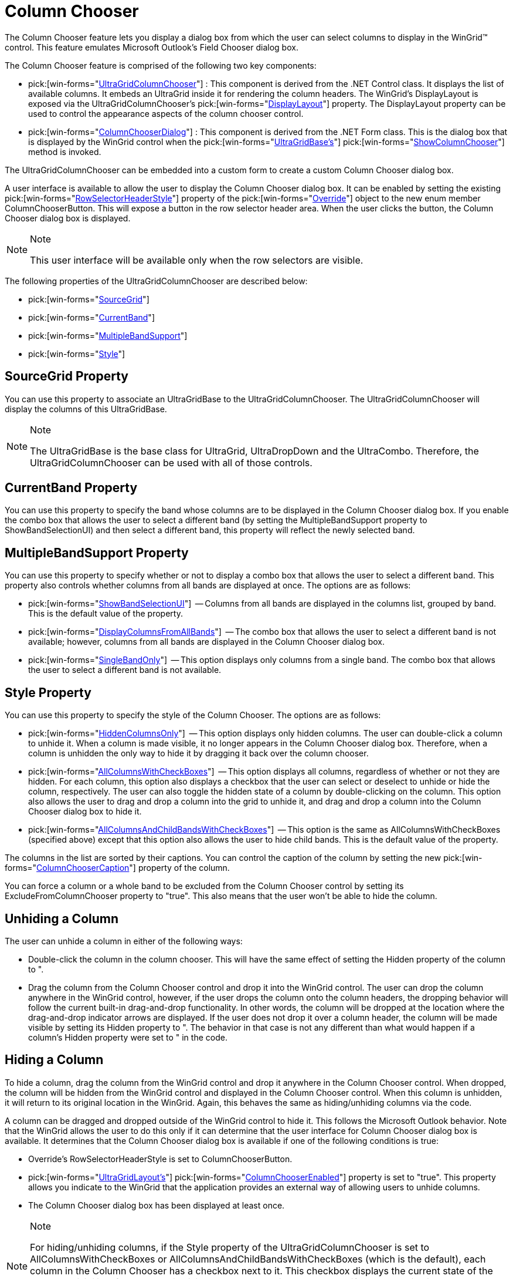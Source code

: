 ﻿////

|metadata|
{
    "name": "wingrid-column-chooser-whats-new-2005-3",
    "controlName": [],
    "tags": [],
    "guid": "{C69BEDAF-E8D9-4CE8-BCF9-B74C761D4228}",  
    "buildFlags": [],
    "createdOn": "0001-01-01T00:00:00Z"
}
|metadata|
////

= Column Chooser

The Column Chooser feature lets you display a dialog box from which the user can select columns to display in the WinGrid™ control. This feature emulates Microsoft Outlook's Field Chooser dialog box.

The Column Chooser feature is comprised of the following two key components:

*  pick:[win-forms="link:{ApiPlatform}win.ultrawingrid{ApiVersion}~infragistics.win.ultrawingrid.ultragridcolumnchooser.html[UltraGridColumnChooser]"] : This component is derived from the .NET Control class. It displays the list of available columns. It embeds an UltraGrid inside it for rendering the column headers. The WinGrid's DisplayLayout is exposed via the UltraGridColumnChooser's  pick:[win-forms="link:{ApiPlatform}win.ultrawingrid{ApiVersion}~infragistics.win.ultrawingrid.ultragridcolumnchooser~displaylayout.html[DisplayLayout]"]  property. The DisplayLayout property can be used to control the appearance aspects of the column chooser control.
*  pick:[win-forms="link:{ApiPlatform}win.ultrawingrid{ApiVersion}~infragistics.win.ultrawingrid.columnchooserdialog.html[ColumnChooserDialog]"] : This component is derived from the .NET Form class. This is the dialog box that is displayed by the WinGrid control when the  pick:[win-forms="link:{ApiPlatform}win.ultrawingrid{ApiVersion}~infragistics.win.ultrawingrid.ultragridbase.html[UltraGridBase's]"]   pick:[win-forms="link:{ApiPlatform}win.ultrawingrid{ApiVersion}~infragistics.win.ultrawingrid.ultragridbase~showcolumnchooser.html[ShowColumnChooser]"]  method is invoked.

The UltraGridColumnChooser can be embedded into a custom form to create a custom Column Chooser dialog box.

A user interface is available to allow the user to display the Column Chooser dialog box. It can be enabled by setting the existing  pick:[win-forms="link:{ApiPlatform}win.ultrawingrid{ApiVersion}~infragistics.win.ultrawingrid.ultragridoverride~rowselectorheaderstyle.html[RowSelectorHeaderStyle]"]  property of the  pick:[win-forms="link:{ApiPlatform}win.ultrawingrid{ApiVersion}~infragistics.win.ultrawingrid.ultragridoverride.html[Override]"]  object to the new enum member ColumnChooserButton. This will expose a button in the row selector header area. When the user clicks the button, the Column Chooser dialog box is displayed.

.Note
[NOTE]
====
This user interface will be available only when the row selectors are visible.
====

The following properties of the UltraGridColumnChooser are described below:

*  pick:[win-forms="link:{ApiPlatform}win.ultrawingrid{ApiVersion}~infragistics.win.ultrawingrid.ultragridcolumnchooser~sourcegrid.html[SourceGrid]"] 
*  pick:[win-forms="link:{ApiPlatform}win.ultrawingrid{ApiVersion}~infragistics.win.ultrawingrid.ultragridcolumnchooser~currentband.html[CurrentBand]"] 
*  pick:[win-forms="link:{ApiPlatform}win.ultrawingrid{ApiVersion}~infragistics.win.ultrawingrid.ultragridcolumnchooser~multiplebandsupport.html[MultipleBandSupport]"] 
*  pick:[win-forms="link:{ApiPlatform}win.ultrawingrid{ApiVersion}~infragistics.win.ultrawingrid.ultragridcolumnchooser~style.html[Style]"] 

== SourceGrid Property

You can use this property to associate an UltraGridBase to the UltraGridColumnChooser. The UltraGridColumnChooser will display the columns of this UltraGridBase.

.Note
[NOTE]
====
The UltraGridBase is the base class for UltraGrid, UltraDropDown and the UltraCombo. Therefore, the UltraGridColumnChooser can be used with all of those controls.
====

== CurrentBand Property

You can use this property to specify the band whose columns are to be displayed in the Column Chooser dialog box. If you enable the combo box that allows the user to select a different band (by setting the MultipleBandSupport property to ShowBandSelectionUI) and then select a different band, this property will reflect the newly selected band.

== MultipleBandSupport Property

You can use this property to specify whether or not to display a combo box that allows the user to select a different band. This property also controls whether columns from all bands are displayed at once. The options are as follows:

*  pick:[win-forms="link:{ApiPlatform}win.ultrawingrid{ApiVersion}~infragistics.win.ultrawingrid.multiplebandsupport.html[ShowBandSelectionUI]"]  -- Columns from all bands are displayed in the columns list, grouped by band. This is the default value of the property.
*  pick:[win-forms="link:{ApiPlatform}win.ultrawingrid{ApiVersion}~infragistics.win.ultrawingrid.multiplebandsupport.html[DisplayColumnsFromAllBands]"]  -- The combo box that allows the user to select a different band is not available; however, columns from all bands are displayed in the Column Chooser dialog box.
*  pick:[win-forms="link:{ApiPlatform}win.ultrawingrid{ApiVersion}~infragistics.win.ultrawingrid.multiplebandsupport.html[SingleBandOnly]"]  -- This option displays only columns from a single band. The combo box that allows the user to select a different band is not available.

== Style Property

You can use this property to specify the style of the Column Chooser. The options are as follows:

*  pick:[win-forms="link:{ApiPlatform}win.ultrawingrid{ApiVersion}~infragistics.win.ultrawingrid.columnchooserstyle.html[HiddenColumnsOnly]"]  -- This option displays only hidden columns. The user can double-click a column to unhide it. When a column is made visible, it no longer appears in the Column Chooser dialog box. Therefore, when a column is unhidden the only way to hide it by dragging it back over the column chooser.
*  pick:[win-forms="link:{ApiPlatform}win.ultrawingrid{ApiVersion}~infragistics.win.ultrawingrid.columnchooserstyle.html[AllColumnsWithCheckBoxes]"]  -- This option displays all columns, regardless of whether or not they are hidden. For each column, this option also displays a checkbox that the user can select or deselect to unhide or hide the column, respectively. The user can also toggle the hidden state of a column by double-clicking on the column. This option also allows the user to drag and drop a column into the grid to unhide it, and drag and drop a column into the Column Chooser dialog box to hide it.
*  pick:[win-forms="link:{ApiPlatform}win.ultrawingrid{ApiVersion}~infragistics.win.ultrawingrid.columnchooserstyle.html[AllColumnsAndChildBandsWithCheckBoxes]"]  -- This option is the same as AllColumnsWithCheckBoxes (specified above) except that this option also allows the user to hide child bands. This is the default value of the property.

The columns in the list are sorted by their captions. You can control the caption of the column by setting the new  pick:[win-forms="link:{ApiPlatform}win.ultrawingrid{ApiVersion}~infragistics.win.ultrawingrid.ultragridcolumn~columnchoosercaption.html[ColumnChooserCaption]"]  property of the column.

You can force a column or a whole band to be excluded from the Column Chooser control by setting its ExcludeFromColumnChooser property to "true". This also means that the user won't be able to hide the column.

== Unhiding a Column

The user can unhide a column in either of the following ways:

* Double-click the column in the column chooser. This will have the same effect of setting the Hidden property of the column to ".
* Drag the column from the Column Chooser control and drop it into the WinGrid control. The user can drop the column anywhere in the WinGrid control, however, if the user drops the column onto the column headers, the dropping behavior will follow the current built-in drag-and-drop functionality. In other words, the column will be dropped at the location where the drag-and-drop indicator arrows are displayed. If the user does not drop it over a column header, the column will be made visible by setting its Hidden property to ". The behavior in that case is not any different than what would happen if a column's Hidden property were set to " in the code.

== Hiding a Column

To hide a column, drag the column from the WinGrid control and drop it anywhere in the Column Chooser control. When dropped, the column will be hidden from the WinGrid control and displayed in the Column Chooser control. When this column is unhidden, it will return to its original location in the WinGrid. Again, this behaves the same as hiding/unhiding columns via the code.

A column can be dragged and dropped outside of the WinGrid control to hide it. This follows the Microsoft Outlook behavior. Note that the WinGrid allows the user to do this only if it can determine that the user interface for Column Chooser dialog box is available. It determines that the Column Chooser dialog box is available if one of the following conditions is true:

* Override's RowSelectorHeaderStyle is set to ColumnChooserButton.
*  pick:[win-forms="link:{ApiPlatform}win.ultrawingrid{ApiVersion}~infragistics.win.ultrawingrid.ultragridlayout.html[UltraGridLayout's]"]  pick:[win-forms="link:{ApiPlatform}win.ultrawingrid{ApiVersion}~infragistics.win.ultrawingrid.ultragridlayout~columnchooserenabled.html[ColumnChooserEnabled]"]  property is set to "true". This property allows you indicate to the WinGrid that the application provides an external way of allowing users to unhide columns.
* The Column Chooser dialog box has been displayed at least once.

.Note
[NOTE]
====
For hiding/unhiding columns, if the Style property of the UltraGridColumnChooser is set to AllColumnsWithCheckBoxes or AllColumnsAndChildBandsWithCheckBoxes (which is the default), each column in the Column Chooser has a checkbox next to it. This checkbox displays the current state of the column's visibility. If the column is visible, the checkbox is selected, and if the column is hidden, the checkbox is deselected. To display/hide a hidden column, the user can select/deselect the corresponding checkbox, respectively.
====

== GroupByBox

You can drag a column from the Column Chooser control into the group-by box. The column will be grouped, however, it will retain its hidden state, regardless of the GroupByColumnsHidden settings. The behavior follows the Microsoft Outlook.

.Note
[NOTE]
====
The  pick:[win-forms="link:{ApiPlatform}win.ultrawingrid{ApiVersion}~infragistics.win.ultrawingrid.ultragridoverride~groupbycolumnshidden.html[GroupByColumnsHidden]"]  property of the column will be manipulated to emulate this behavior.
====

You can drag a column from a group-by box into a Column Chooser control, in which case it will have the same effect as ungrouping the column. Again, this follows the same behavior as Microsoft Outlook.

image::Images/WinGrid_Walk_Through_Using_the_Column_Chooser_Feature_01.png[column chooser feature in ultragrid]

== Related Topic:

link:wingrid-using-the-column-chooser-feature.html[Using the Column Chooser Feature]